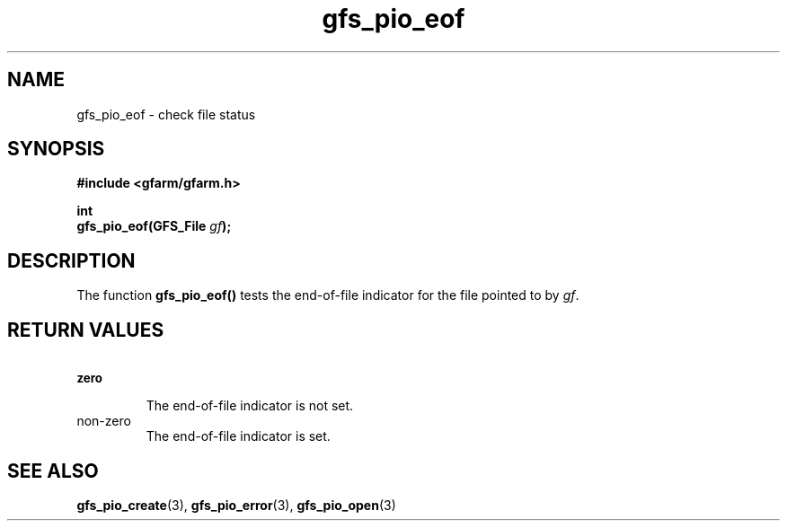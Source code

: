 .Id $Id$
.TH gfs_pio_eof 3 "1 May 2002"

.SH NAME

gfs_pio_eof \- check file status

.SH SYNOPSIS

.B "#include <gfarm/gfarm.h>"
.LP
.B int
.br
.BI "gfs_pio_eof(GFS_File " gf );

.SH DESCRIPTION

The function \fBgfs_pio_eof()\fP tests the end-of-file indicator for
the file pointed to by \fIgf\fP.

.SH "RETURN VALUES"

.TP
.SB zero
.br
The end-of-file indicator is not set.
.TP
non-zero
.br
The end-of-file indicator is set.

.SH "SEE ALSO"
.BR gfs_pio_create (3),
.BR gfs_pio_error (3),
.BR gfs_pio_open (3)
